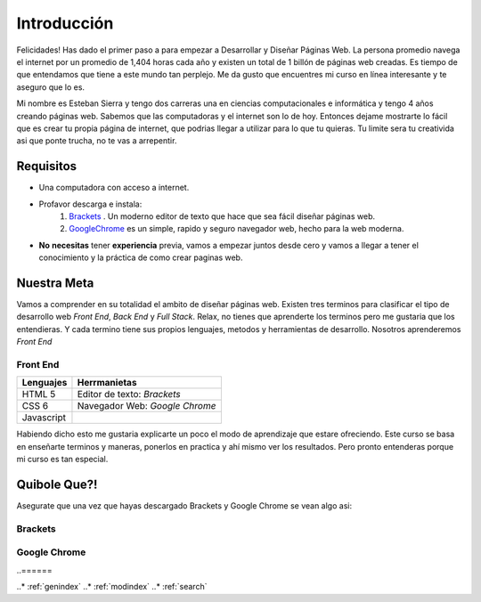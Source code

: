 .. Desarrollo Web documentation master file, created by
   sphinx-quickstart on Sun Mar 12 16:06:12 2017.
   You can adapt this file completely to your liking, but it should at least
   contain the root `toctree` directive. 
   .. toctree::
   :maxdepth: 3
   :caption: Contents:

Introducción
==========
Felicidades! Has dado el primer paso a para empezar a Desarrollar y Diseñar Páginas Web. La persona promedio navega el internet por un promedio de 1,404 horas cada año y existen un total de 1 billón de páginas web creadas. Es tiempo de que entendamos que tiene a este mundo tan perplejo. Me da gusto que encuentres mi curso en línea interesante y te aseguro que lo es.

Mi nombre es Esteban Sierra y tengo dos carreras una en ciencias computacionales e informática y tengo 4 años creando páginas web. Sabemos que las computadoras y el internet son lo de hoy. Entonces dejame mostrarte lo fácil que es crear tu propia página de internet, que podrias llegar a utilizar para lo que tu quieras. Tu limite sera tu creativida asi que ponte trucha, no te vas a arrepentir.

Requisitos
-----------
* Una computadora con acceso a internet.
* Profavor descarga e instala:
	1. `Brackets  <http://brackets.io/>`_  .  Un moderno editor de texto que hace que sea fácil diseñar páginas web.
	2. `GoogleChrome <https://www.google.com/chrome/browser/features.html?brand=CHBD&gclid=CjwKEAjwkq7GBRDun9iu2JjyhmsSJADHCD_Hwthi0hOt-0a9Ah0tTukTtp9vLeLwcy4PI6YZ3gmgpBoCV3vw_wcB>`_ es un simple, rapido y seguro navegador web, hecho para la web moderna.
* **No** **necesitas** tener **experiencia** previa, vamos a empezar juntos desde cero y vamos a llegar a tener el conocimiento y la práctica de como crear paginas web.

Nuestra Meta
------------
Vamos a comprender en su totalidad el ambito de diseñar páginas web. Existen tres terminos  para clasificar el tipo de desarrollo web *Front End*, *Back End* y *Full Stack*. Relax, no tienes que aprenderte los terminos pero me gustaria que los entendieras. Y cada termino tiene sus propios lenguajes, metodos y herramientas de desarrollo. Nosotros aprenderemos *Front End*

Front End
^^^^^^^^^
==========	==============================
Lenguajes	Herrmanietas
==========	==============================
HTML 5		Editor de texto: *Brackets*
CSS 6		Navegador Web: *Google Chrome*
Javascript
==========	==============================

Habiendo dicho esto me gustaria explicarte un poco el modo de aprendizaje que estare ofreciendo. Este curso se basa en enseñarte terminos y maneras, ponerlos en practica y ahí mismo ver los resultados. Pero pronto entenderas porque mi curso es tan especial.

Quibole Que?!
-------------
Asegurate que una vez que hayas descargado Brackets y Google Chrome se vean algo asi:

Brackets
^^^^^^^^
.. image:: Brackets.png
Google Chrome
^^^^^^^^^^^^^
.. image:: GoogleChrome.png
.. Indice
..======

..* :ref:`genindex`
..* :ref:`modindex`
..* :ref:`search`
